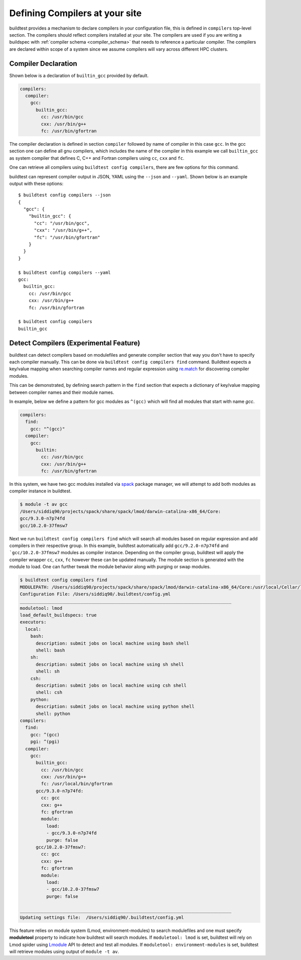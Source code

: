 .. _compilers:

Defining Compilers at your site
=================================

buildtest provides a mechanism to declare compilers in your configuration file, this
is defined in ``compilers`` top-level section. The compilers should reflect compilers
installed at your site. The compilers are used if you are writing a buildspec
with :ref:`compiler schema <compiler_schema>` that needs to reference a particular compiler.
The compilers are declared within scope of a system since we assume compilers will vary across
different HPC clusters.

Compiler Declaration
---------------------


Shown below is a declaration of ``builtin_gcc`` provided by default.

.. code-block:: yaml

    compilers:
      compiler:
        gcc:
          builtin_gcc:
            cc: /usr/bin/gcc
            cxx: /usr/bin/g++
            fc: /usr/bin/gfortran

The compiler declaration is defined in section ``compiler`` followed by name
of compiler in this case ``gcc``. In the gcc section one can define all gnu compilers,
which includes the name of the compiler in this example we call ``builtin_gcc`` as
system compiler that defines C, C++ and Fortran compilers using ``cc``, ``cxx`` and
``fc``.

One can retrieve all compilers using ``buildtest config compilers``, there are few
options for this command.

.. program-output:: cat docgen/buildtest_config_compilers_--help.txt

buildtest can represent compiler output in JSON, YAML using the ``--json`` and ``--yaml``.
Shown below is an example output with these options::

    $ buildtest config compilers --json
    {
      "gcc": {
        "builtin_gcc": {
          "cc": "/usr/bin/gcc",
          "cxx": "/usr/bin/g++",
          "fc": "/usr/bin/gfortran"
        }
      }
    }

    $ buildtest config compilers --yaml
    gcc:
      builtin_gcc:
        cc: /usr/bin/gcc
        cxx: /usr/bin/g++
        fc: /usr/bin/gfortran

    $ buildtest config compilers
    builtin_gcc

.. _detect_compilers:

Detect Compilers (Experimental Feature)
----------------------------------------

buildtest can detect compilers based on modulefiles and generate compiler section
that way you don't have to specify each compiler manually.
This can be done via ``buildtest config compilers find`` command. Buildtest expects
a key/value mapping when searching compiler names and regular expression using `re.match <https://docs.python.org/3/library/re.html#re.match>`_
for discovering compiler modules.

This can be demonstrated, by defining search pattern in the ``find`` section
that expects a dictionary of key/value mapping between compiler names and their module names.

In example, below we define a pattern for gcc modules as ``^(gcc)`` which will
find all modules that start with name `gcc`.

.. code-block:: yaml

    compilers:
      find:
        gcc: "^(gcc)"
      compiler:
        gcc:
          builtin:
            cc: /usr/bin/gcc
            cxx: /usr/bin/g++
            fc: /usr/bin/gfortran


In this system, we have two gcc modules installed via `spack <https://spack.readthedocs.io/en/latest/>`_
package manager, we will attempt to add both modules as compiler instance in buildtest.

.. code-block:: console

    $ module -t av gcc
    /Users/siddiq90/projects/spack/share/spack/lmod/darwin-catalina-x86_64/Core:
    gcc/9.3.0-n7p74fd
    gcc/10.2.0-37fmsw7


Next we run ``buildtest config compilers find`` which will search all modules based on
regular expression and add compilers in their respective group. In this example, buildtest
automatically add ``gcc/9.2.0-n7p74fd`` and ```gcc/10.2.0-37fmsw7`` modules as compiler
instance. Depending on the compiler group, buildtest will apply the compiler wrapper
``cc``, ``cxx``, ``fc`` however these can be updated manually. The module section
is generated with the module to load. One can further tweak the module behavior
along with purging or swap modules.

.. code-block:: console

    $ buildtest config compilers find
    MODULEPATH: /Users/siddiq90/projects/spack/share/spack/lmod/darwin-catalina-x86_64/Core:/usr/local/Cellar/lmod/8.4.12/modulefiles/Darwin:/usr/local/Cellar/lmod/8.4.12/modulefiles/Core
    Configuration File: /Users/siddiq90/.buildtest/config.yml
    ________________________________________________________________________________
    moduletool: lmod
    load_default_buildspecs: true
    executors:
      local:
        bash:
          description: submit jobs on local machine using bash shell
          shell: bash
        sh:
          description: submit jobs on local machine using sh shell
          shell: sh
        csh:
          description: submit jobs on local machine using csh shell
          shell: csh
        python:
          description: submit jobs on local machine using python shell
          shell: python
    compilers:
      find:
        gcc: ^(gcc)
        pgi: ^(pgi)
      compiler:
        gcc:
          builtin_gcc:
            cc: /usr/bin/gcc
            cxx: /usr/bin/g++
            fc: /usr/local/bin/gfortran
          gcc/9.3.0-n7p74fd:
            cc: gcc
            cxx: g++
            fc: gfortran
            module:
              load:
              - gcc/9.3.0-n7p74fd
              purge: false
          gcc/10.2.0-37fmsw7:
            cc: gcc
            cxx: g++
            fc: gfortran
            module:
              load:
              - gcc/10.2.0-37fmsw7
              purge: false

    ________________________________________________________________________________
    Updating settings file:  /Users/siddiq90/.buildtest/config.yml


This feature relies on module system (Lmod, environment-modules) to search modulefiles
and one must specify **moduletool** property to indicate how buildtest will search modules.
If ``moduletool: lmod`` is set, buildtest will rely on Lmod spider using `Lmodule  <http://lmodule.readthedocs.io/>`_
API to detect and test all modules. If ``moduletool: environment-modules`` is set, buildtest
will retrieve modules using output of ``module -t av``.
